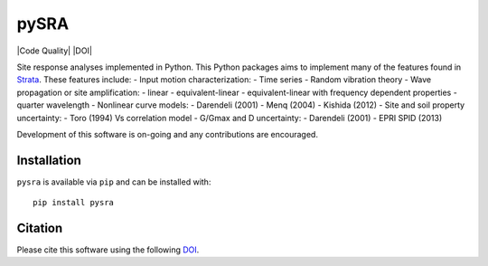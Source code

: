 pySRA
=====

|PyPi Cheese Shop| |Build Status| |Code Quality| |Test Coverage| |License| |DOI|

Site response analyses implemented in Python. This Python packages aims
to implement many of the features found in
`Strata <https://github.com/arkottke/strata>`__. These features include:
- Input motion characterization: - Time series - Random vibration theory
- Wave propagation or site amplification: - linear - equivalent-linear -
equivalent-linear with frequency dependent properties - quarter
wavelength - Nonlinear curve models: - Darendeli (2001) - Menq (2004) -
Kishida (2012) - Site and soil property uncertainty: - Toro (1994) Vs
correlation model - G/Gmax and D uncertainty: - Darendeli (2001) - EPRI
SPID (2013)

Development of this software is on-going and any contributions are
encouraged.

Installation
------------

``pysra`` is available via ``pip`` and can be installed with:

::

   pip install pysra

Citation
--------

Please cite this software using the following
`DOI <https://zenodo.org/badge/latestdoi/8959678>`__.

.. |PyPi Cheese Shop| image:: https://img.shields.io/pypi/v/pysra.svg
   :target: https://pypi.python.org/pypi/pysra
.. |Build Status| image:: https://img.shields.io/travis/arkottke/pysra.svg
   :target: https://travis-ci.org/arkottke/pysra
.. |Documentation Status| image:: https://readthedocs.org/projects/pysra/badge/?version=latest&style=flat
   :target: https://pysra.readthedocs.org
.. |Test Coverage| image:: https://coveralls.io/repos/github/arkottke/pysra/badge.svg?branch=master
   :target: https://coveralls.io/github/arkottke/pysra?branch=master
.. |License| image:: https://img.shields.io/badge/license-MIT-blue.svg
   :target: https://github.com/arkottke/pysra/blob/master/LICENSE
.. |image| image:: https://zenodo.org/badge/8959678.svg
   :target: https://zenodo.org/badge/latestdoi/8959678
